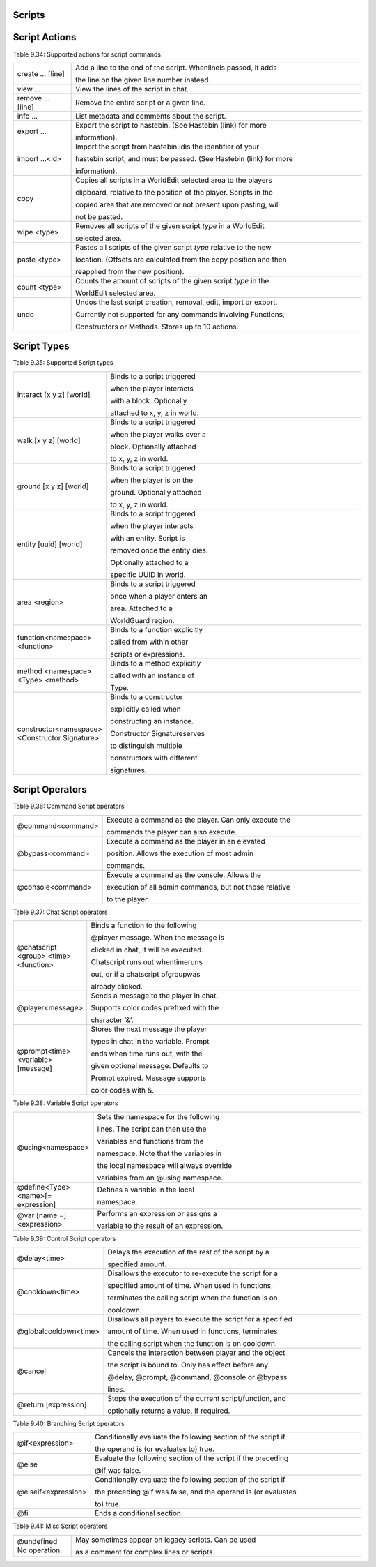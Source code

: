 Scripts
---------------

.. _appendix_scripts_actions:

Script Actions
----------------

Table 9.34: Supported actions for script commands

.. list-table:: 
    :widths: 10 50
    :stub-columns: 0

    * - create ... [line] 
      - Add a line to the end of the script. Whenlineis passed, it adds

        the line on the given line number instead.

    * - view ... 
      - View the lines of the script in chat.

    * - remove ... [line] 
      - Remove the entire script or a given line.

    * - info ... 
      - List metadata and comments about the script.

    * - export ... 
      - Export the script to hastebin. (See Hastebin (link) for more

        information).

    * - import ...<id> 
      - Import the script from hastebin.idis the identifier of your

        hastebin script, and must be passed. (See Hastebin (link) for more

        information).

    * - copy 
      - Copies all scripts in a WorldEdit selected area to the players

        clipboard, relative to the position of the player. Scripts in the

        copied area that are removed or not present upon pasting, will

        not be pasted.

    * - wipe <type> 
      - Removes all scripts of the given script *type* in a WorldEdit

        selected area.
    
    * - paste <type> 
      - Pastes all scripts of the given script *type* relative to the new
        
        location. (Offsets are calculated from the copy position and then
        
        reapplied from the new position).

    * - count <type> 
      - Counts the amount of scripts of the given script *type* in the
        
        WorldEdit selected area.

    * - undo 
      - Undos the last script creation, removal, edit, import or export.
        
        Currently not supported for any commands involving Functions,
        
        Constructors or Methods. Stores up to 10 actions.

.. _appendix_scripts_script_types:

Script Types
----------------

Table 9.35: Supported Script types

.. list-table:: 
    :widths: 10 50
    :stub-columns: 0

    * - interact [x y z] [world] 
      - Binds to a script triggered

        when the player interacts

        with a block. Optionally

        attached to x, y, z in world.

    * - walk [x y z] [world] 
      - Binds to a script triggered

        when the player walks over a

        block. Optionally attached

        to x, y, z in world.

    * - ground [x y z] [world] 
      - Binds to a script triggered

        when the player is on the

        ground. Optionally attached

        to x, y, z in world.

    * - entity [uuid] [world] 
      - Binds to a script triggered

        when the player interacts

        with an entity. Script is

        removed once the entity dies.

        Optionally attached to a

        specific UUID in world.

    * - area <region> 
      - Binds to a script triggered

        once when a player enters an

        area. Attached to a

        WorldGuard region.

    * - function<namespace> <function> 
      - Binds to a function explicitly

        called from within other

        scripts or expressions.

    * - method <namespace> <Type> <method> 
      - Binds to a method explicitly

        called with an instance of

        Type.

    * - constructor<namespace> <Constructor Signature> 
      - Binds to a constructor

        explicitly called when

        constructing an instance.

        Constructor Signatureserves

        to distinguish multiple

        constructors with different

        signatures.

.. _appendix_scripts_script_operators:

Script Operators
--------------------------


Table 9.36: Command Script operators

.. list-table:: 
    :widths: 10 50
    :stub-columns: 0

    * - @command<command> 
      - Execute a command as the player. Can only execute the
        
        commands the player can also execute.

    * - @bypass<command> 
      - Execute a command as the player in an elevated
        
        position. Allows the execution of most admin
        
        commands.

    * - @console<command> 
      - Execute a command as the console. Allows the
        
        execution of all admin commands, but not those relative
        
        to the player.

Table 9.37: Chat Script operators

.. list-table:: 
    :widths: 10 50
    :stub-columns: 0

    * - @chatscript <group> <time> <function> 
      - Binds a function to the following

        @player message. When the message is

        clicked in chat, it will be executed.

        Chatscript runs out whentimeruns

        out, or if a chatscript ofgroupwas

        already clicked.

    * - @player<message> 
      - Sends a message to the player in chat.

        Supports color codes prefixed with the

        character ’&’.

    * - @prompt<time> <variable>[message] 
      - Stores the next message the player

        types in chat in the variable. Prompt

        ends when time runs out, with the

        given optional message. Defaults to

        Prompt expired. Message supports

        color codes with &.

Table 9.38: Variable Script operators

.. list-table:: 
    :widths: 10 50
    :stub-columns: 0

    * - @using<namespace> 
      - Sets the namespace for the following

        lines. The script can then use the

        variables and functions from the

        namespace. Note that the variables in

        the local namespace will always override

        variables from an @using namespace.

    * - @define<Type> <name>[= expression] 
      - Defines a variable in the local

        namespace.

    * - @var [name =]<expression> 
      - Performs an expression or assigns a

        variable to the result of an expression.

Table 9.39: Control Script operators

.. list-table:: 
    :widths: 10 50
    :stub-columns: 0

    * - @delay<time> 
      - Delays the execution of the rest of the script by a

        specified amount.

    * - @cooldown<time> 
      - Disallows the executor to re-execute the script for a

        specified amount of time. When used in functions,

        terminates the calling script when the function is on

        cooldown.

    * - @globalcooldown<time> 
      - Disallows all players to execute the script for a specified

        amount of time. When used in functions, terminates

        the calling script when the function is on cooldown.

    * - @cancel 
      - Cancels the interaction between player and the object

        the script is bound to. Only has effect before any

        @delay, @prompt, @command, @console or @bypass

        lines.

    * - @return [expression] 
      - Stops the execution of the current script/function, and

        optionally returns a value, if required.

Table 9.40: Branching Script operators

.. list-table:: 
    :widths: 10 50
    :stub-columns: 0

    * - @if<expression> 
      - Conditionally evaluate the following section of the script if
        
        the operand is (or evaluates to) true.

    * - @else 
      - Evaluate the following section of the script if the preceding
        
        @if was false.

    * - @elseif<expression> 
      - Conditionally evaluate the following section of the script if
        
        the preceding @if was false, and the operand is (or evaluates

        to) true.

    * - @fi 
      - Ends a conditional section.


Table 9.41: Misc Script operators

.. list-table:: 
    :widths: 10 50
    :stub-columns: 0

    * - @undefined No operation. 
      - May sometimes appear on legacy scripts. Can be used

        as a comment for complex lines or scripts.